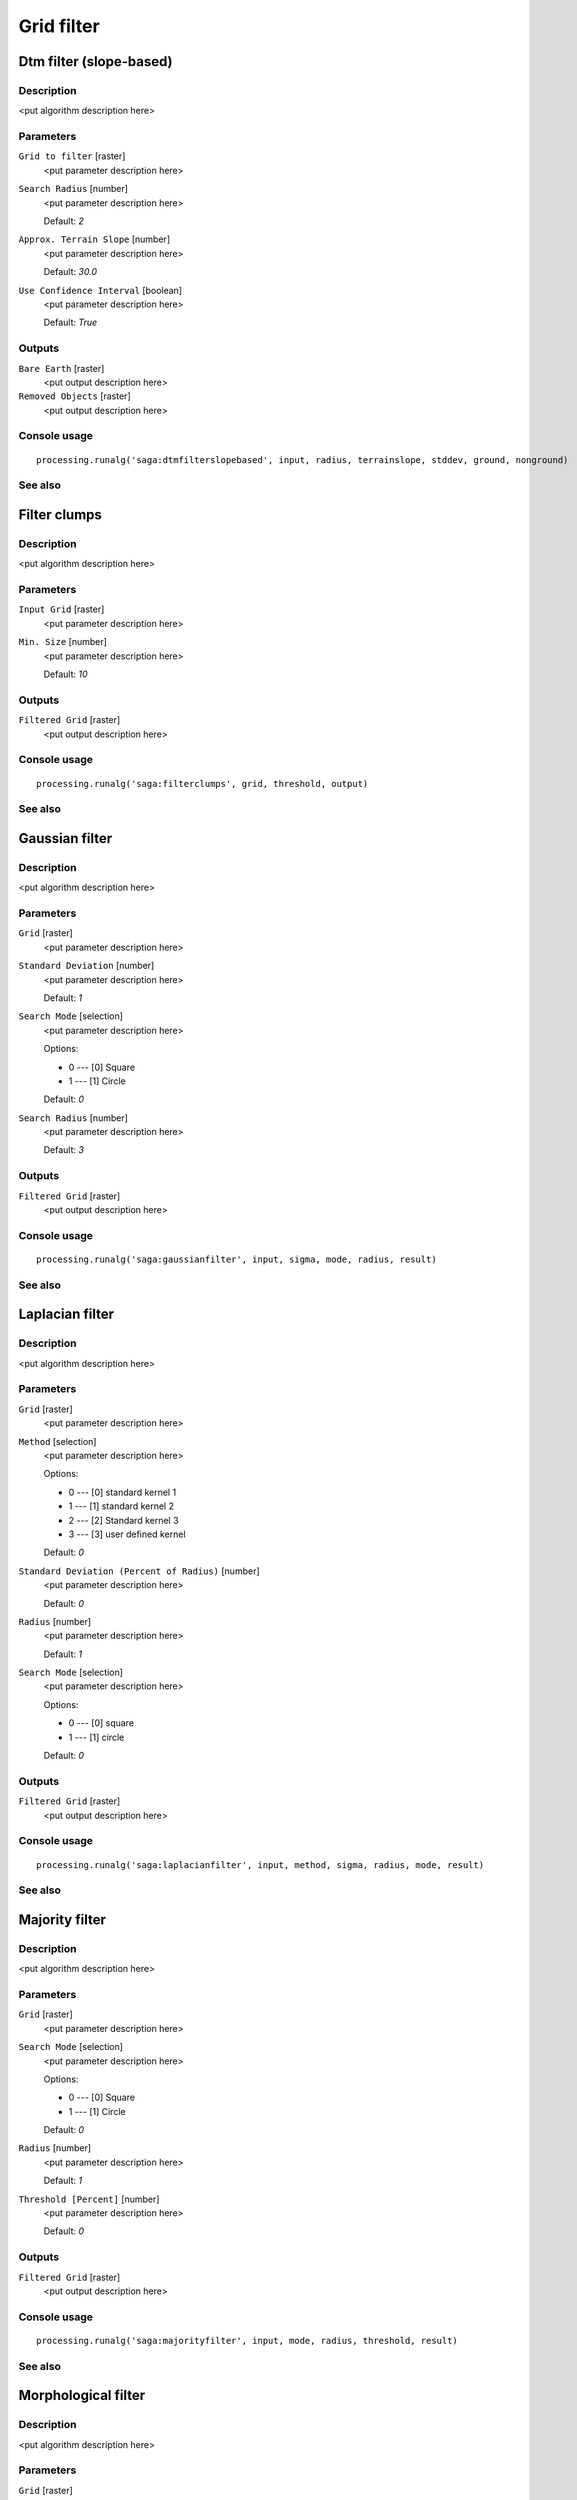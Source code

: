 .. only:: html

   |updatedisclaimer|

Grid filter
===========

.. only:: html

   .. contents::
      :local:
      :depth: 1

Dtm filter (slope-based)
------------------------

Description
...........

<put algorithm description here>

Parameters
..........

``Grid to filter`` [raster]
  <put parameter description here>

``Search Radius`` [number]
  <put parameter description here>

  Default: *2*

``Approx. Terrain Slope`` [number]
  <put parameter description here>

  Default: *30.0*

``Use Confidence Interval`` [boolean]
  <put parameter description here>

  Default: *True*

Outputs
.......

``Bare Earth`` [raster]
  <put output description here>

``Removed Objects`` [raster]
  <put output description here>

Console usage
.............

::

  processing.runalg('saga:dtmfilterslopebased', input, radius, terrainslope, stddev, ground, nonground)

See also
........

Filter clumps
-------------

Description
...........

<put algorithm description here>

Parameters
..........

``Input Grid`` [raster]
  <put parameter description here>

``Min. Size`` [number]
  <put parameter description here>

  Default: *10*

Outputs
.......

``Filtered Grid`` [raster]
  <put output description here>

Console usage
.............

::

  processing.runalg('saga:filterclumps', grid, threshold, output)

See also
........

Gaussian filter
---------------

Description
...........

<put algorithm description here>

Parameters
..........

``Grid`` [raster]
  <put parameter description here>

``Standard Deviation`` [number]
  <put parameter description here>

  Default: *1*

``Search Mode`` [selection]
  <put parameter description here>

  Options:

  * 0 --- [0] Square
  * 1 --- [1] Circle

  Default: *0*

``Search Radius`` [number]
  <put parameter description here>

  Default: *3*

Outputs
.......

``Filtered Grid`` [raster]
  <put output description here>

Console usage
.............

::

  processing.runalg('saga:gaussianfilter', input, sigma, mode, radius, result)

See also
........

Laplacian filter
----------------

Description
...........

<put algorithm description here>

Parameters
..........

``Grid`` [raster]
  <put parameter description here>

``Method`` [selection]
  <put parameter description here>

  Options:

  * 0 --- [0] standard kernel 1
  * 1 --- [1] standard kernel 2
  * 2 --- [2] Standard kernel 3
  * 3 --- [3] user defined kernel

  Default: *0*

``Standard Deviation (Percent of Radius)`` [number]
  <put parameter description here>

  Default: *0*

``Radius`` [number]
  <put parameter description here>

  Default: *1*

``Search Mode`` [selection]
  <put parameter description here>

  Options:

  * 0 --- [0] square
  * 1 --- [1] circle

  Default: *0*

Outputs
.......

``Filtered Grid`` [raster]
  <put output description here>

Console usage
.............

::

  processing.runalg('saga:laplacianfilter', input, method, sigma, radius, mode, result)

See also
........

Majority filter
---------------

Description
...........

<put algorithm description here>

Parameters
..........

``Grid`` [raster]
  <put parameter description here>

``Search Mode`` [selection]
  <put parameter description here>

  Options:

  * 0 --- [0] Square
  * 1 --- [1] Circle

  Default: *0*

``Radius`` [number]
  <put parameter description here>

  Default: *1*

``Threshold [Percent]`` [number]
  <put parameter description here>

  Default: *0*

Outputs
.......

``Filtered Grid`` [raster]
  <put output description here>

Console usage
.............

::

  processing.runalg('saga:majorityfilter', input, mode, radius, threshold, result)

See also
........

Morphological filter
--------------------

Description
...........

<put algorithm description here>

Parameters
..........

``Grid`` [raster]
  <put parameter description here>

``Search Mode`` [selection]
  <put parameter description here>

  Options:

  * 0 --- [0] Square
  * 1 --- [1] Circle

  Default: *0*

``Radius`` [number]
  <put parameter description here>

  Default: *1*

``Method`` [selection]
  <put parameter description here>

  Options:

  * 0 --- [0] Dilation
  * 1 --- [1] Erosion
  * 2 --- [2] Opening
  * 3 --- [3] Closing

  Default: *0*

Outputs
.......

``Filtered Grid`` [raster]
  <put output description here>

Console usage
.............

::

  processing.runalg('saga:morphologicalfilter', input, mode, radius, method, result)

See also
........

Multi direction lee filter
--------------------------

Description
...........

<put algorithm description here>

Parameters
..........

``Grid`` [raster]
  <put parameter description here>

``Estimated Noise (absolute)`` [number]
  <put parameter description here>

  Default: *1.0*

``Estimated Noise (relative)`` [number]
  <put parameter description here>

  Default: *1.0*

``Weighted`` [boolean]
  <put parameter description here>

  Default: *True*

``Method`` [selection]
  <put parameter description here>

  Options:

  * 0 --- [0] noise variance given as absolute value
  * 1 --- [1] noise variance given relative to mean standard deviation
  * 2 --- [2] original calculation (Ringeler)

  Default: *0*

Outputs
.......

``Filtered Grid`` [raster]
  <put output description here>

``Minimum Standard Deviation`` [raster]
  <put output description here>

``Direction of Minimum Standard Deviation`` [raster]
  <put output description here>

Console usage
.............

::

  processing.runalg('saga:multidirectionleefilter', input, noise_abs, noise_rel, weighted, method, result, stddev, dir)

See also
........

Rank filter
-----------

Description
...........

<put algorithm description here>

Parameters
..........

``Grid`` [raster]
  <put parameter description here>

``Search Mode`` [selection]
  <put parameter description here>

  Options:

  * 0 --- [0] Square
  * 1 --- [1] Circle

  Default: *0*

``Radius`` [number]
  <put parameter description here>

  Default: *1*

``Rank [Percent]`` [number]
  <put parameter description here>

  Default: *50*

Outputs
.......

``Filtered Grid`` [raster]
  <put output description here>

Console usage
.............

::

  processing.runalg('saga:rankfilter', input, mode, radius, rank, result)

See also
........

Simple filter
-------------

Description
...........

<put algorithm description here>

Parameters
..........

``Grid`` [raster]
  <put parameter description here>

``Search Mode`` [selection]
  <put parameter description here>

  Options:

  * 0 --- [0] Square
  * 1 --- [1] Circle

  Default: *0*

``Filter`` [selection]
  <put parameter description here>

  Options:

  * 0 --- [0] Smooth
  * 1 --- [1] Sharpen
  * 2 --- [2] Edge

  Default: *0*

``Radius`` [number]
  <put parameter description here>

  Default: *2*

Outputs
.......

``Filtered Grid`` [raster]
  <put output description here>

Console usage
.............

::

  processing.runalg('saga:simplefilter', input, mode, method, radius, result)

See also
........

User defined filter
-------------------

Description
...........

<put algorithm description here>

Parameters
..........

``Grid`` [raster]
  <put parameter description here>

``Filter Matrix`` [table]
  Optional.

  <put parameter description here>

``Default Filter Matrix (3x3)`` [fixedtable]
  <put parameter description here>

Outputs
.......

``Filtered Grid`` [raster]
  <put output description here>

Console usage
.............

::

  processing.runalg('saga:userdefinedfilter', input, filter, filter_3x3, result)

See also
........

